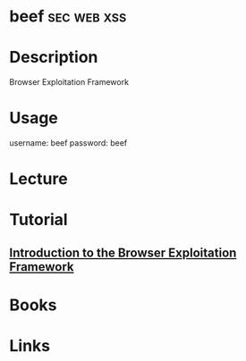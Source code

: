 #+TAGS: sec web xss 


* beef								:sec:web:xss:
* Description
Browser Exploitation Framework
* Usage
username: beef 
password: beef

* Lecture
* Tutorial
** [[https://www.youtube.com/watch?v%3DgU_zv8HIG2g][Introduction to the Browser Exploitation Framework]]

* Books
* Links
